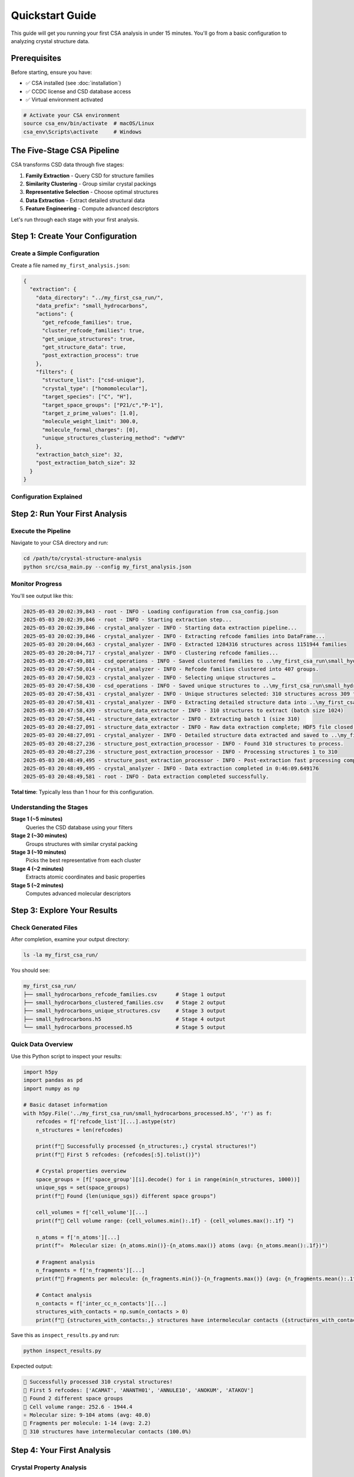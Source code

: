 Quickstart Guide
================

This guide will get you running your first CSA analysis in under 15 minutes. You'll go from a basic configuration to analyzing crystal structure data.

Prerequisites
-------------

Before starting, ensure you have:

- ✅ CSA installed (see :doc:`installation`)
- ✅ CCDC license and CSD database access
- ✅ Virtual environment activated

.. code-block:: bash

   # Activate your CSA environment
   source csa_env/bin/activate  # macOS/Linux
   csa_env\Scripts\activate     # Windows

The Five-Stage CSA Pipeline
---------------------------

CSA transforms CSD data through five stages:

1. **Family Extraction** - Query CSD for structure families
2. **Similarity Clustering** - Group similar crystal packings  
3. **Representative Selection** - Choose optimal structures
4. **Data Extraction** - Extract detailed structural data
5. **Feature Engineering** - Compute advanced descriptors

Let's run through each stage with your first analysis.

Step 1: Create Your Configuration
---------------------------------

Create a Simple Configuration
~~~~~~~~~~~~~~~~~~~~~~~~~~~~

Create a file named ``my_first_analysis.json``:

.. code-block:: json

   {
     "extraction": {
       "data_directory": "../my_first_csa_run/",
       "data_prefix": "small_hydrocarbons",
       "actions": {
         "get_refcode_families": true,
         "cluster_refcode_families": true,
         "get_unique_structures": true,
         "get_structure_data": true,
         "post_extraction_process": true
       },
       "filters": {
         "structure_list": ["csd-unique"],
         "crystal_type": ["homomolecular"],
         "target_species": ["C", "H"],
         "target_space_groups": ["P21/c","P-1"],
         "target_z_prime_values": [1.0],
         "molecule_weight_limit": 300.0,
         "molecule_formal_charges": [0],
         "unique_structures_clustering_method": "vdWFV"
       },
       "extraction_batch_size": 32,
       "post_extraction_batch_size": 32
     }
   }

Configuration Explained
~~~~~~~~~~~~~~~~~~~~~~~

.. list-table::
   :header-rows: 1
   :widths: 30 50 20

   * - Setting
     - What it does
     - Why this value?
   * - ``data_directory``
     - Where CSA saves all output files
     - Keep results organized	 
   * - ``data_prefix``
     - Prefix for all generated filenames
     - Identify this analysis
	* - ``structure_list: ["csd_unique","all]``
     - Use unique structures from the CSD database
     - Avoid duplicate structures
   * - ``crystal_type: ["homomolecular"]``
     - Only single-component crystals
     - Avoid complex multi-component systems
   * - ``target_species: ["C", "H"]``
     - Only carbon and hydrogen atoms
     - Hydrocarbons do not contain other elements
   * - ``target_space_groups: ["P21/c","P-1"]``
     - Only structures in the 2 most common space groups
     - Cover most common structural mottifs
   * - ``target_z_prime_values: [1]``
     - Only structures with 1 molecule/asymmetric unit
     - Simplest, most common case
   * - ``molecule_weight_limit: 300.0``
     - Maximum molecular weight in Daltons
     - Focus on small-medium molecules
   * - ``molecule_formal_charges: [0]``
     - Only neutral structures
     - Avoid using ions
   * - ``extraction_batch_size: 32``
     - Process 32 structures at once
     - Good balance of speed vs memory

Step 2: Run Your First Analysis
-------------------------------

Execute the Pipeline
~~~~~~~~~~~~~~~~~~~

Navigate to your CSA directory and run:

.. code-block:: bash

   cd /path/to/crystal-structure-analysis
   python src/csa_main.py --config my_first_analysis.json

Monitor Progress
~~~~~~~~~~~~~~~

You'll see output like this:

.. code-block:: text

   2025-05-03 20:02:39,843 - root - INFO - Loading configuration from csa_config.json 
   2025-05-03 20:02:39,846 - root - INFO - Starting extraction step...
   2025-05-03 20:02:39,846 - crystal_analyzer - INFO - Starting data extraction pipeline...
   2025-05-03 20:02:39,846 - crystal_analyzer - INFO - Extracting refcode families into DataFrame...
   2025-05-03 20:20:04,663 - crystal_analyzer - INFO - Extracted 1284316 structures across 1151944 families
   2025-05-03 20:20:04,717 - crystal_analyzer - INFO - Clustering refcode families...
   2025-05-03 20:47:49,881 - csd_operations - INFO - Saved clustered families to ..\my_first_csa_run\small_hydrocarbons_refcode_families_clustered.csv
   2025-05-03 20:47:50,014 - crystal_analyzer - INFO - Refcode families clustered into 407 groups.
   2025-05-03 20:47:50,023 - crystal_analyzer - INFO - Selecting unique structures …
   2025-05-03 20:47:58,430 - csd_operations - INFO - Saved unique structures to ..\my_first_csa_run\small_hydrocarbons_refcode_families_unique.csv
   2025-05-03 20:47:58,431 - crystal_analyzer - INFO - Unique structures selected: 310 structures across 309 families
   2025-05-03 20:47:58,431 - crystal_analyzer - INFO - Extracting detailed structure data into ..\my_first_csa_run\small_hydrocarbons.h5 …
   2025-05-03 20:47:58,439 - structure_data_extractor - INFO - 310 structures to extract (batch size 1024)
   2025-05-03 20:47:58,441 - structure_data_extractor - INFO - Extracting batch 1 (size 310)
   2025-05-03 20:48:27,091 - structure_data_extractor - INFO - Raw data extraction complete; HDF5 file closed.
   2025-05-03 20:48:27,091 - crystal_analyzer - INFO - Detailed structure data extracted and saved to ..\my_first_csa_run\small_hydrocarbons.h5
   2025-05-03 20:48:27,236 - structure_post_extraction_processor - INFO - Found 310 structures to process.
   2025-05-03 20:48:27,236 - structure_post_extraction_processor - INFO - Processing structures 1 to 310
   2025-05-03 20:48:49,495 - structure_post_extraction_processor - INFO - Post-extraction fast processing complete.
   2025-05-03 20:48:49,495 - crystal_analyzer - INFO - Data extraction completed in 0:46:09.649176
   2025-05-03 20:48:49,581 - root - INFO - Data extraction completed successfully.

**Total time**: Typically less than 1 hour for this configuration.

Understanding the Stages
~~~~~~~~~~~~~~~~~~~~~~~~

**Stage 1 (~5 minutes)**
    Queries the CSD database using your filters

**Stage 2 (~30 minutes)**
    Groups structures with similar crystal packing

**Stage 3 (~10 minutes)**
    Picks the best representative from each cluster

**Stage 4 (~2 minutes)**
    Extracts atomic coordinates and basic properties

**Stage 5 (~2 minutes)**
    Computes advanced molecular descriptors

Step 3: Explore Your Results
----------------------------

Check Generated Files
~~~~~~~~~~~~~~~~~~~~

After completion, examine your output directory:

.. code-block:: bash

   ls -la my_first_csa_run/

You should see:

.. code-block:: text

   my_first_csa_run/
   ├── small_hydrocarbons_refcode_families.csv      # Stage 1 output
   ├── small_hydrocarbons_clustered_families.csv    # Stage 2 output
   ├── small_hydrocarbons_unique_structures.csv     # Stage 3 output
   ├── small_hydrocarbons.h5                        # Stage 4 output
   └── small_hydrocarbons_processed.h5              # Stage 5 output
   
Quick Data Overview
~~~~~~~~~~~~~~~~~~

Use this Python script to inspect your results:

.. code-block:: python

   import h5py
   import pandas as pd
   import numpy as np

   # Basic dataset information
   with h5py.File('../my_first_csa_run/small_hydrocarbons_processed.h5', 'r') as f:
       refcodes = f['refcode_list'][...].astype(str)
       n_structures = len(refcodes)
       
       print(f"🎉 Successfully processed {n_structures:,} crystal structures!")
       print(f"📝 First 5 refcodes: {refcodes[:5].tolist()}")
       
       # Crystal properties overview
       space_groups = [f['space_group'][i].decode() for i in range(min(n_structures, 1000))]
       unique_sgs = set(space_groups)
       print(f"🔬 Found {len(unique_sgs)} different space groups")
       
       cell_volumes = f['cell_volume'][...]
       print(f"📏 Cell volume range: {cell_volumes.min():.1f} - {cell_volumes.max():.1f} ")
       
       n_atoms = f['n_atoms'][...]
       print(f"⚛️  Molecular size: {n_atoms.min()}-{n_atoms.max()} atoms (avg: {n_atoms.mean():.1f})")
       
       # Fragment analysis
       n_fragments = f['n_fragments'][...]
       print(f"🧩 Fragments per molecule: {n_fragments.min()}-{n_fragments.max()} (avg: {n_fragments.mean():.1f})")
       
       # Contact analysis
       n_contacts = f['inter_cc_n_contacts'][...]
       structures_with_contacts = np.sum(n_contacts > 0)
       print(f"🤝 {structures_with_contacts:,} structures have intermolecular contacts ({structures_with_contacts/n_structures*100:.1f}%)")

Save this as ``inspect_results.py`` and run:

.. code-block:: bash

   python inspect_results.py

Expected output:

.. code-block:: text

   🎉 Successfully processed 310 crystal structures!
   📝 First 5 refcodes: ['ACAMAT', 'ANANTH01', 'ANNULE10', 'ANOKUM', 'ATAKOV']
   🔬 Found 2 different space groups
   📏 Cell volume range: 252.6 - 1944.4 
   ⚛️ Molecular size: 9-104 atoms (avg: 40.0)
   🧩 Fragments per molecule: 1-14 (avg: 2.2)
   🤝 310 structures have intermolecular contacts (100.0%)

Step 4: Your First Analysis
---------------------------

Crystal Property Analysis
~~~~~~~~~~~~~~~~~~~~~~~~~

Let's analyze the crystal properties you just extracted:

.. code-block:: python

   import h5py
   import matplotlib.pyplot as plt
   import numpy as np
   import pandas as pd

   # Load data
   with h5py.File('../my_first_csa_run/small_hydrocarbons_processed.h5', 'r') as f:
       data = {
           'refcode': f['refcode_list'][...].astype(str),
           'space_group': [f['space_group'][i].decode() for i in range(len(f['refcode_list']))],
           'cell_volume': f['cell_volume'][...],
           'cell_density': f['cell_density'][...],
           'n_atoms': f['n_atoms'][...],
           'packing_coefficient': f['packing_coefficient'][...]
       }

   df = pd.DataFrame(data)

   # Create visualizations
   fig, axes = plt.subplots(2, 2, figsize=(12, 10))

   # 1. Density distribution
   axes[0,0].hist(df['cell_density'], bins=50, alpha=0.7, color='skyblue', edgecolor='black')
   axes[0,0].set_xlabel('Crystal Density (g/cm³)')
   axes[0,0].set_ylabel('Number of Structures')
   axes[0,0].set_title('Crystal Density Distribution')
   axes[0,0].axvline(df['cell_density'].mean(), color='red', linestyle='--', 
                    label=f'Mean: {df["cell_density"].mean():.2f}')
   axes[0,0].legend()

   # 2. Volume vs molecular size
   axes[0,1].scatter(df['n_atoms'], df['cell_volume'], alpha=0.6, color='orange')
   axes[0,1].set_xlabel('Number of Atoms')
   axes[0,1].set_ylabel('Cell Volume (Ų)')
   axes[0,1].set_title('Cell Volume vs Molecular Size')

   # 3. Top 10 space groups
   top_sgs = df['space_group'].value_counts().head(10)
   axes[1,0].barh(range(len(top_sgs)), top_sgs.values, color='lightgreen')
   axes[1,0].set_yticks(range(len(top_sgs)))
   axes[1,0].set_yticklabels(top_sgs.index)
   axes[1,0].set_xlabel('Number of Structures')
   axes[1,0].set_title('Most Common Space Groups')

   # 4. Packing efficiency
   axes[1,1].hist(df['packing_coefficient'], bins=50, alpha=0.7, color='purple', edgecolor='black')
   axes[1,1].set_xlabel('Packing Coefficient')
   axes[1,1].set_ylabel('Number of Structures')
   axes[1,1].set_title('Crystal Packing Efficiency')
   axes[1,1].axvline(df['packing_coefficient'].mean(), color='red', linestyle='--',
                    label=f'Mean: {df["packing_coefficient"].mean():.3f}')
   axes[1,1].legend()

   plt.tight_layout()
   plt.savefig('my_first_csa_run/crystal_analysis.png', dpi=300, bbox_inches='tight')
   plt.show()

   print(f"📊 Analysis complete! Plot saved to: my_first_csa_run/crystal_analysis.png")
   print(f"📈 Key findings:")
   print(f"   • Average density: {df['cell_density'].mean():.2f} g/cm³")
   print(f"   • Most common space group: {df['space_group'].mode()[0]} ({df['space_group'].value_counts().iloc[0]} structures)")
   print(f"   • Average packing efficiency: {df['packing_coefficient'].mean():.3f}")

Fragment Shape Analysis
~~~~~~~~~~~~~~~~~~~~~~

Explore molecular fragment shapes:

.. code-block:: python

   import h5py
   import matplotlib.pyplot as plt
   import numpy as np

   # Load fragment data
   fragment_data = []
   
   with h5py.File('../my_first_csa_run/small_hydrocarbons_processed.h5', 'r') as f:
       for i in range(min(1000, len(f['refcode_list']))):  # First 1000 structures
           refcode = f['refcode_list'][i].decode()
           n_frags = f['n_fragments'][i]
           
           if n_frags > 0:
               # Get inertia eigenvalues for shape analysis
               inertia_flat = f['fragment_inertia_eigvals'][i]
               inertia_eigvals = inertia_flat.reshape(n_frags, 3)
               
               for j in range(n_frags):
                   # Calculate shape descriptors
                   asphericity = inertia_eigvals[j, 2] - 0.5*(inertia_eigvals[j, 0] + inertia_eigvals[j, 1])
                   acylindricity = inertia_eigvals[j, 1] - inertia_eigvals[j, 0]
                   
                   fragment_data.append({
                       'refcode': refcode,
                       'asphericity': asphericity,
                       'acylindricity': acylindricity
                   })

   # Classify shapes
   shapes = []
   for frag in fragment_data:
       if frag['asphericity'] < 0.1 and frag['acylindricity'] < 0.1:
           shapes.append('spherical')
       elif frag['acylindricity'] < 0.1:
           shapes.append('oblate')
       elif frag['asphericity'] > 0.3:
           shapes.append('prolate')
       else:
           shapes.append('intermediate')

   # Plot results
   fig, (ax1, ax2) = plt.subplots(1, 2, figsize=(12, 5))

   # Shape distribution
   shape_counts = pd.Series(shapes).value_counts()
   ax1.pie(shape_counts.values, labels=shape_counts.index, autopct='%1.1f%%')
   ax1.set_title('Molecular Fragment Shapes')

   # Shape parameter space
   asph = [frag['asphericity'] for frag in fragment_data]
   acyl = [frag['acylindricity'] for frag in fragment_data]
   
   scatter = ax2.scatter(asph, acyl, c=[{'spherical': 0, 'oblate': 1, 'prolate': 2, 'intermediate': 3}[s] for s in shapes], 
                        alpha=0.6, cmap='viridis')
   ax2.set_xlabel('Asphericity')
   ax2.set_ylabel('Acylindricity')
   ax2.set_title('Fragment Shape Parameter Space')
   
   plt.tight_layout()
   plt.savefig('my_first_csa_run/fragment_shapes.png', dpi=300, bbox_inches='tight')
   plt.show()

   print(f"🧩 Fragment shape analysis complete!")
   print(f"   • Analyzed {len(fragment_data)} molecular fragments")
   print(f"   • Shape distribution: {dict(shape_counts)}")

Step 5: Understanding Your Results
---------------------------------

What You've Created
~~~~~~~~~~~~~~~~~~

Your CSA analysis has generated:

1. **Structure Database**: 310 carefully selected, non-redundant crystal structures
2. **Molecular Properties**: Comprehensive geometric and chemical descriptors
3. **Fragment Analysis**: Rigid molecular fragment identification and characterization
4. **Contact Networks**: Detailed intermolecular interaction data
5. **Crystal Properties**: Unit cell, symmetry, and packing information

Key Insights from Your Data
~~~~~~~~~~~~~~~~~~~~~~~~~~

From this analysis, you can now investigate:

- **Packing Preferences**: Which space groups are most common for organic molecules?
- **Size-Property Relationships**: How does molecular size affect crystal density?
- **Shape Analysis**: What molecular shapes are most prevalent?
- **Packing Efficiency**: How efficiently do organic molecules pack in crystals?

Common Issues and Solutions
---------------------------

"No structures found"
~~~~~~~~~~~~~~~~~~~~

**Cause**: Filters too restrictive  
**Solution**: Increase molecular weight limit or add more chemical elements

.. code-block:: json

   "filters": {
     "molecule_weight_limit": 600.0,  // Increase from 400
     "target_species": ["C", "H", "N", "O", "S", "F"]  // Add sulfur and fluorine
   }

"Out of memory" errors
~~~~~~~~~~~~~~~~~~~~~

**Cause**: Batch sizes too large for your system  
**Solution**: Reduce batch sizes

.. code-block:: json

   "extraction_batch_size": 16,        // Reduce from 32
   "post_extraction_batch_size": 8     // Reduce from 16

"Very slow processing"
~~~~~~~~~~~~~~~~~~~~~

**Cause**: CPU-only processing  
**Solutions**:
- Enable GPU acceleration (see :doc:`installation`)
- Use smaller test dataset first
- Consider cloud computing for large analyses

Next Steps: Expanding Your Analysis
----------------------------------

Try Different Chemical Systems
~~~~~~~~~~~~~~~~~~~~~~~~~~~~~

**Pharmaceutical molecules**:

.. code-block:: json

   "filters": {
     "target_species": ["C", "H", "N", "O", "S", "F", "Cl", "Br"],
     "molecule_weight_limit": 600.0
   }

**Coordination compounds**:

.. code-block:: json

   "filters": {
     "target_species": ["C", "H", "N", "O", "Fe", "Cu", "Zn"],
     "crystal_type": ["organometallic"]
   }

Explore Advanced Features
~~~~~~~~~~~~~~~~~~~~~~~~

Now that you have working CSA installation and data:

1. **Learn the full data model** - :doc:`../user_guide/data_model`
2. **Try advanced analysis workflows** - :doc:`../user_guide/basic_analysis`
3. **Explore domain-specific tutorials** - :doc:`../tutorials/index`
4. **Optimize for your research** - :doc:`../user_guide/configuration`

Scale Up Your Research
~~~~~~~~~~~~~~~~~~~~~

- **Remove size limits** for comprehensive surveys
- **Add performance optimizations** for larger datasets  
- **Integrate with your existing analysis workflows**
- **Explore machine learning applications** with your data

Congratulations!
---------------

🎉 **You've successfully completed your first CSA analysis!**

You now have:
- ✅ A working CSA installation
- ✅ Understanding of the five-stage pipeline
- ✅ Your first crystal structure dataset
- ✅ Basic analysis and visualization skills
- ✅ Knowledge to expand to your research questions

Ready for More?
--------------

Continue your CSA journey:

- **Understand your data better** → :doc:`../user_guide/basic_analysis`
- **Learn advanced configuration** → :doc:`../user_guide/configuration`  
- **Try domain-specific examples** → :doc:`../tutorials/index`
- **Explore all CSA features** → :doc:`../user_guide/index`

Welcome to the CSA community! 🚀